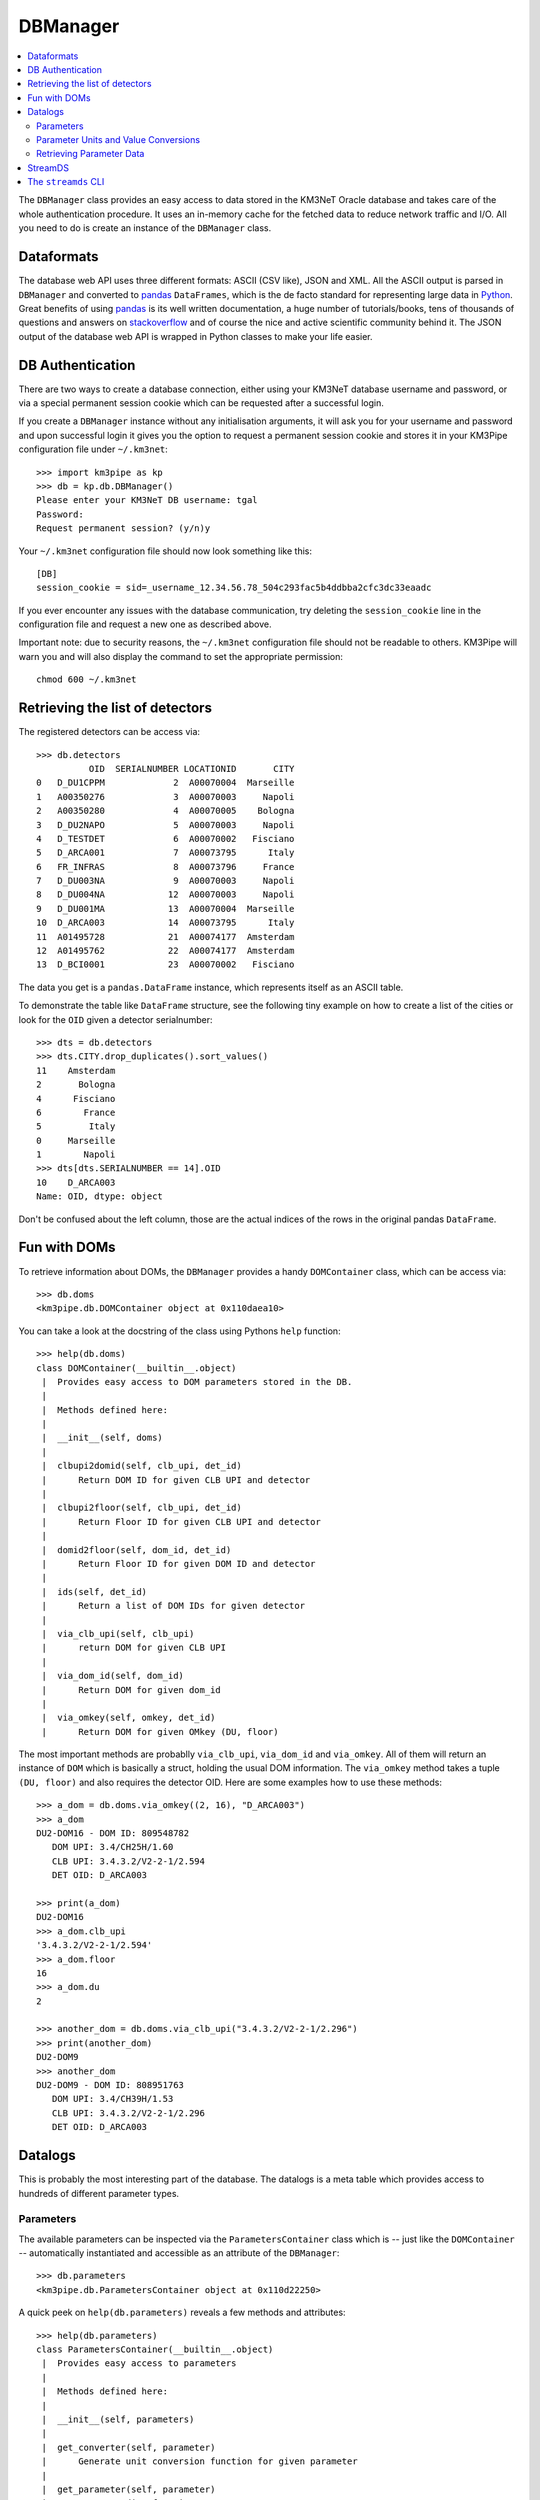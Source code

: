 DBManager
=========

.. contents:: :local:

The ``DBManager`` class provides an easy access to data stored in the KM3NeT
Oracle database and takes care of the whole authentication procedure. It uses
an in-memory cache for the fetched data to reduce network traffic and I/O.
All you need to do is create an instance of the ``DBManager`` class.

Dataformats
~~~~~~~~~~~
The database web API uses three different formats: ASCII (CSV like), JSON and
XML. All the ASCII output is parsed in ``DBManager`` and converted to
pandas_ ``DataFrames``, which is the de facto standard for representing large
data in Python_.
Great benefits of using pandas_ is its well written documentation, a huge
number of tutorials/books, tens of thousands of questions and answers on
stackoverflow_ and of course the nice and active scientific community
behind it.
The JSON output of the database web API is wrapped in Python classes to make
your life easier.

.. _Python: http://www.python.org
.. _pandas: http://pandas.pydata.org
.. _stackoverflow: http://www.stackoverflow.com


DB Authentication
~~~~~~~~~~~~~~~~~
There are two ways to create a database connection, either using your KM3NeT
database username and password, or via a special permanent session cookie
which can be requested after a successful login.

If you create a ``DBManager`` instance without any initialisation arguments,
it will ask you for your username and password and upon successful login
it gives you the option to request a permanent session cookie and stores it
in your KM3Pipe configuration file under ``~/.km3net``::

    >>> import km3pipe as kp
    >>> db = kp.db.DBManager()
    Please enter your KM3NeT DB username: tgal
    Password:
    Request permanent session? (y/n)y

Your ``~/.km3net`` configuration file should now look something like this::

    [DB]
    session_cookie = sid=_username_12.34.56.78_504c293fac5b4ddbba2cfc3dc33eaadc

If you ever encounter any issues with the database communication, try deleting
the ``session_cookie`` line in the configuration file and request a new one
as described above.

Important note: due to security reasons, the ``~/.km3net`` configuration file
should not be readable to others. KM3Pipe will warn you and will also display
the command to set the appropriate permission::

    chmod 600 ~/.km3net

Retrieving the list of detectors
~~~~~~~~~~~~~~~~~~~~~~~~~~~~~~~~
The registered detectors can be access via::

    >>> db.detectors
              OID  SERIALNUMBER LOCATIONID       CITY
    0   D_DU1CPPM             2  A00070004  Marseille
    1   A00350276             3  A00070003     Napoli
    2   A00350280             4  A00070005    Bologna
    3   D_DU2NAPO             5  A00070003     Napoli
    4   D_TESTDET             6  A00070002   Fisciano
    5   D_ARCA001             7  A00073795      Italy
    6   FR_INFRAS             8  A00073796     France
    7   D_DU003NA             9  A00070003     Napoli
    8   D_DU004NA            12  A00070003     Napoli
    9   D_DU001MA            13  A00070004  Marseille
    10  D_ARCA003            14  A00073795      Italy
    11  A01495728            21  A00074177  Amsterdam
    12  A01495762            22  A00074177  Amsterdam
    13  D_BCI0001            23  A00070002   Fisciano

The data you get is a ``pandas.DataFrame`` instance, which represents itself
as an ASCII table.

To demonstrate the table like ``DataFrame`` structure, see the following tiny
example on how to create a list of the cities or look for the ``OID``
given a detector serialnumber::

    >>> dts = db.detectors
    >>> dts.CITY.drop_duplicates().sort_values()
    11    Amsterdam
    2       Bologna
    4      Fisciano
    6        France
    5         Italy
    0     Marseille
    1        Napoli
    >>> dts[dts.SERIALNUMBER == 14].OID
    10    D_ARCA003
    Name: OID, dtype: object

Don't be confused about the left column, those are the actual indices of the
rows in the original pandas ``DataFrame``.


Fun with DOMs
~~~~~~~~~~~~~
To retrieve information about DOMs, the ``DBManager`` provides a handy
``DOMContainer`` class, which can be access via::

    >>> db.doms
    <km3pipe.db.DOMContainer object at 0x110daea10>

You can take a look at the docstring of the class using Pythons ``help``
function::

    >>> help(db.doms)
    class DOMContainer(__builtin__.object)
     |  Provides easy access to DOM parameters stored in the DB.
     |
     |  Methods defined here:
     |
     |  __init__(self, doms)
     |
     |  clbupi2domid(self, clb_upi, det_id)
     |      Return DOM ID for given CLB UPI and detector
     |
     |  clbupi2floor(self, clb_upi, det_id)
     |      Return Floor ID for given CLB UPI and detector
     |
     |  domid2floor(self, dom_id, det_id)
     |      Return Floor ID for given DOM ID and detector
     |
     |  ids(self, det_id)
     |      Return a list of DOM IDs for given detector
     |
     |  via_clb_upi(self, clb_upi)
     |      return DOM for given CLB UPI
     |
     |  via_dom_id(self, dom_id)
     |      Return DOM for given dom_id
     |
     |  via_omkey(self, omkey, det_id)
     |      Return DOM for given OMkey (DU, floor)

The most important methods are probablly ``via_clb_upi``, ``via_dom_id`` and
``via_omkey``. All of them will return an instance of ``DOM`` which is
basically a struct, holding the usual DOM information.
The ``via_omkey`` method takes a tuple ``(DU, floor)`` and also requires the
detector OID.
Here are some examples how to use these methods::

    >>> a_dom = db.doms.via_omkey((2, 16), "D_ARCA003")
    >>> a_dom
    DU2-DOM16 - DOM ID: 809548782
       DOM UPI: 3.4/CH25H/1.60
       CLB UPI: 3.4.3.2/V2-2-1/2.594
       DET OID: D_ARCA003

    >>> print(a_dom)
    DU2-DOM16
    >>> a_dom.clb_upi
    '3.4.3.2/V2-2-1/2.594'
    >>> a_dom.floor
    16
    >>> a_dom.du
    2

    >>> another_dom = db.doms.via_clb_upi("3.4.3.2/V2-2-1/2.296")
    >>> print(another_dom)
    DU2-DOM9
    >>> another_dom
    DU2-DOM9 - DOM ID: 808951763
       DOM UPI: 3.4/CH39H/1.53
       CLB UPI: 3.4.3.2/V2-2-1/2.296
       DET OID: D_ARCA003


Datalogs
~~~~~~~~
This is probably the most interesting part of the database. The datalogs
is a meta table which provides access to hundreds of different parameter types.

Parameters
^^^^^^^^^^

The available parameters can be inspected via the ``ParametersContainer`` class
which is -- just like the ``DOMContainer`` -- automatically instantiated and
accessible as an attribute of the ``DBManager``::

    >>> db.parameters
    <km3pipe.db.ParametersContainer object at 0x110d22250>

A quick peek on ``help(db.parameters)`` reveals a few methods and attributes::

    >>> help(db.parameters)
    class ParametersContainer(__builtin__.object)
     |  Provides easy access to parameters
     |
     |  Methods defined here:
     |
     |  __init__(self, parameters)
     |
     |  get_converter(self, parameter)
     |      Generate unit conversion function for given parameter
     |
     |  get_parameter(self, parameter)
     |      Return a dict for given parameter
     |
     |  unit(self, parameter)
     |      Get the unit for given parameter
     |
     |  ----------------------------------------------------------------------
     |  Data descriptors defined here:
     |
     |  names
     |      A list of parameter names

The ``names`` attribute gives you a list of available parameters::

    >>> len(db.parameters.names)
    277
    >>> db.parameters.names[:5]
    ['led_model', 'pmt_serialnumber', 'bps_breaker', 'humid',
    'pwr_meas[9] power_measurement_12v_lvl']

The above example shows the first 5 parameters out of 277 entries.
If you see a number enclosed by brackets in a parameter name, like
``"pwr_meas[9] power_measurement_12v_lvl"`` in the list above, it means that
``"pwr_meas"`` is a parameter-array and the value at index ``9`` is aliased to
``power_measurement_12v_lvl``. The latter name should be used if you want
to retrieve the corresponding data from the DB.

Parameter Units and Value Conversions
^^^^^^^^^^^^^^^^^^^^^^^^^^^^^^^^^^^^^

The ``ParametersContainer`` has three methods to access information about a
given parameter.
The ``get_converter()`` method returns a function to be used to convert
the raw values stored for a given parameter to match the target unit, which
is returned by the ``unit()`` method::

    >>> humid_converter = db.parameters.get_converter("humid")
    >>> humid_converter(987)
    9.870000000000001
    >>> db.parameters.unit("humid")
    '%'

Retrieving Parameter Data
^^^^^^^^^^^^^^^^^^^^^^^^^

The ``datalog`` method provides an easy way to retrieve data for a given
detector and run or range of runs. It returns a pandas ``DataFrame`` instance::

    >>> humid = db.datalog("humid", run=4780, det_id="D_ARCA003")
    Database lookup took 3.931s (CPU 0.192s).
    >>> type(humid)
    <class 'pandas.core.frame.DataFrame'>

The ``head()`` and ``tail()`` methods can be used to get the first or last
rows::

    >>> humid.head(3)
        RUN       UNIXTIME           SOURCE_NAME PARAMETER_NAME  DATA_VALUE  \
    0  4780  1478735722766  3.4.3.2/V2-2-1/2.138          humid        3694
    1  4780  1478735732768  3.4.3.2/V2-2-1/2.138          humid        3694
    2  4780  1478735742766  3.4.3.2/V2-2-1/2.138          humid        3694

                              DATETIME  VALUE
    0 2016-11-09 23:55:22.766000+00:00  36.94
    1 2016-11-09 23:55:32.768000+00:00  36.94
    2 2016-11-09 23:55:42.766000+00:00  36.94

The ``DATA_VALUE`` is the column which holds the recorded data
(the "raw values"). The ``VALUE`` column is automatically added by the
``DBManager`` -- if the parameter has a valid unit and conversion score entry in
the database -- by applying the above mentioned ``get_converter()`` method
on the ``DATA_VALUE`` column.
If the data contains a ``UNIXTIME`` column, a ``DATETIME`` field will be added
too, which allows using all the magical date filtering methods.


StreamDS
~~~~~~~~

You already learned how to use the ``DBManager`` to connect to the database
and access information. The ``StreamDS`` class is a specific helper, which
connects to the StreamDS_ (Stream Data Service) of the KM3NeT database web
server interface. The StreamDS is used to retrieve large datasets which could
possibly reach and exceed GB size.

.. _StreamDS: http://wiki.km3net.physik.uni-erlangen.de/index.php/Database/Stream_Data_Service

``StreamDS`` uses the ``DBManager`` to connect to the database and you
instantiate the same way::

    >>> import km3pipe as kp
    >>> sds = kp.db.StreamDS()
    Please enter your KM3NeT DB username: tgal
    Password:
    Request permanent session? (y/n)y

Notice that you won't be asked for the password or session if you already
put your credentials into your ``~/.km3net`` configuration or created a
permanent session before (and your IP has not changed since then).

If you type ``sds.`` and press ``<TAB>``, you will see a list of available
methods and getters for all available streams. The methods are generated
dynamically, so it is always up to date with the latest web API::

    >>> sds.
    sds.ahrs(                        sds.pmt_available_hvtuned_sets(
    sds.clbmap(                      sds.pmt_best_hv_settings(
    sds.clbmon(                      sds.pmt_hv_run_settings(
    sds.clbmondomid(                 sds.pmt_hv_settings(
    sds.clbmonpos(                   sds.pmt_hv_tuning_settings(
    sds.clbmonupi(                   sds.pmtdarkbox(
    sds.datalogevents(               sds.print_streams(
    sds.datalognumbers(              sds.runs(
    sds.datalogstrings(              sds.runsummarynumbers(
    sds.detcalibrations(             sds.streams
    sds.detectors(                   sds.t0(
    sds.dmvars(                      sds.t0sets(
    sds.get(                         sds.toa(
    sds.integration(                 sds.toashort(
    sds.jobs(                        sds.upi(
    sds.mandatory_selectors(         sds.vendorhv(
    sds.optional_selectors(          sds.vendorhvrunsetup(

To get a full list of available streams::

    >>> sds.streams
    ['detectors', 'runs', 'jobs', 'datalognumbers', 'datalogstrings',
     'datalogevents', 'vendorhv', 'vendorhvrunsetup', 't0sets', 't0',
     'ahrs', 'upi', 'pmtdarkbox', 'dmvars', 'detcalibrations',
     'pmt_hv_settings', 'pmt_hv_tuning_settings', 'pmt_hv_run_settings',
     'pmt_best_hv_settings', 'pmt_available_hvtuned_sets', 'integration',
     'clbmon', 'clbmonupi', 'clbmondomid', 'clbmonpos', 'clbmap', 'toa',
     'toashort', 'runsummarynumbers']

To print all streams including their selectors and data formats, use the
``sds.print_streams()`` function::

    >>> sds.print_streams()
    detectors
    Shows all the detectors, optionally selecting by site oid or city.
      available formats:   txt
      mandatory selectors: -
      optional selectors:  locationid,city

    runs
    Shows all runs for a detector (mandatory selection by detid or serialnumber). Optionally, a single run may be specified.
      available formats:   txt
      mandatory selectors: detid
      optional selectors:  run

    jobs
    Shows all detector run jobs for a detector within a minimum and maximum Unix time (all mandatory selections). Optionally, selections may consider priority, runsetupid, oid.
      available formats:   txt
      mandatory selectors: detid,unixmintime,unixmaxtime
      optional selectors:  priority,runsetupid,oid,localid
    ...
    ...
    ...

If you are using ``ipython`` (recommended), you can get a quick help if you
type for example ``sds.vendorhv?`` to see what the ``vendorhv`` stream does and
which selectors it needs (if you are using the plain ``python`` REPL,
type ``help(sds.vendorhv)`` instead. Also notice that some completion features
are only supported for Python 3.3+ (you should update to Python 3.6 anyways...)::

    >>> sds.vendorhv?
    Signature: sds.vendorhv(detid, *, pmtserial)
    Docstring: Shows vendor-suggested HV for a detector (mandatory selection by detid or serialnumber). Optionally, a single PMT may be specified.
    File:      ~/Dev/km3pipe/km3pipe/db.py
    Type:      function

As you can see, the ``Signature`` indicates that ``detid`` is mandatory and
the keyword(s) after the ``*`` are optional (in this case ``pmtserial``).


Let's retrieve some data::

    >>> sds.vendorhv(detid=14)
      DUID  FLOORID  CABLEPOS  PMTSERIAL  PMT_SUPPLY_VOLTAGE
      0        1        1         0       1838               -1010
      1        2        1         0        704               -1080
      2        3        1         0       5586               -1030
      3        2        1         1       6461                -990
      4        3        1         1       6483               -1100
      5        1        1         1       4944                -930

That's it. You always get a Pandas ``DataFrame`` back. Have fun!


The ``streamds`` CLI
~~~~~~~~~~~~~~~~~~~~
There is also a command line utility called ``streamds``, which can be used to
interact with the database directly from the shell::

    $ streamds --help
    Access the KM3NeT StreamDS DataBase service.

    Usage:
        streamds
        streamds list
        streamds upload CSV_FILE
        streamds info STREAM
        streamds get STREAM [PARAMETERS...]
        streamds (-h | --help)
        streamds --version

    Options:
        STREAM      Name of the stream.
        CSV_FILE    Tab separated data for the runsummary tables.
        PARAMETERS  List of parameters separated by space (e.g. detid=29).
        -h --help   Show this screen.
